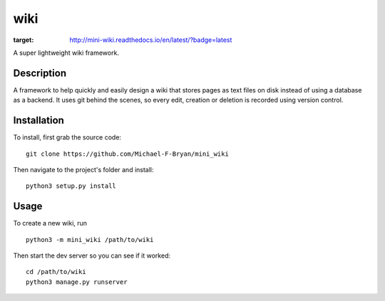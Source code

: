 ====
wiki
====

.. image:: https://readthedocs.org/projects/mini-wiki/badge/?version=latest
:target: http://mini-wiki.readthedocs.io/en/latest/?badge=latest

A super lightweight wiki framework.


Description
===========

A framework to help quickly and easily design a wiki that stores pages as text
files on disk instead of using a database as a backend. It uses git behind the
scenes, so every edit, creation or deletion is recorded using version control.


Installation
============

To install, first grab the source code::

    git clone https://github.com/Michael-F-Bryan/mini_wiki

Then navigate to the project's folder and install::

    python3 setup.py install


Usage
=====

To create a new wiki, run ::

    python3 -m mini_wiki /path/to/wiki

Then start the dev server so you can see if it worked::

    cd /path/to/wiki
    python3 manage.py runserver


